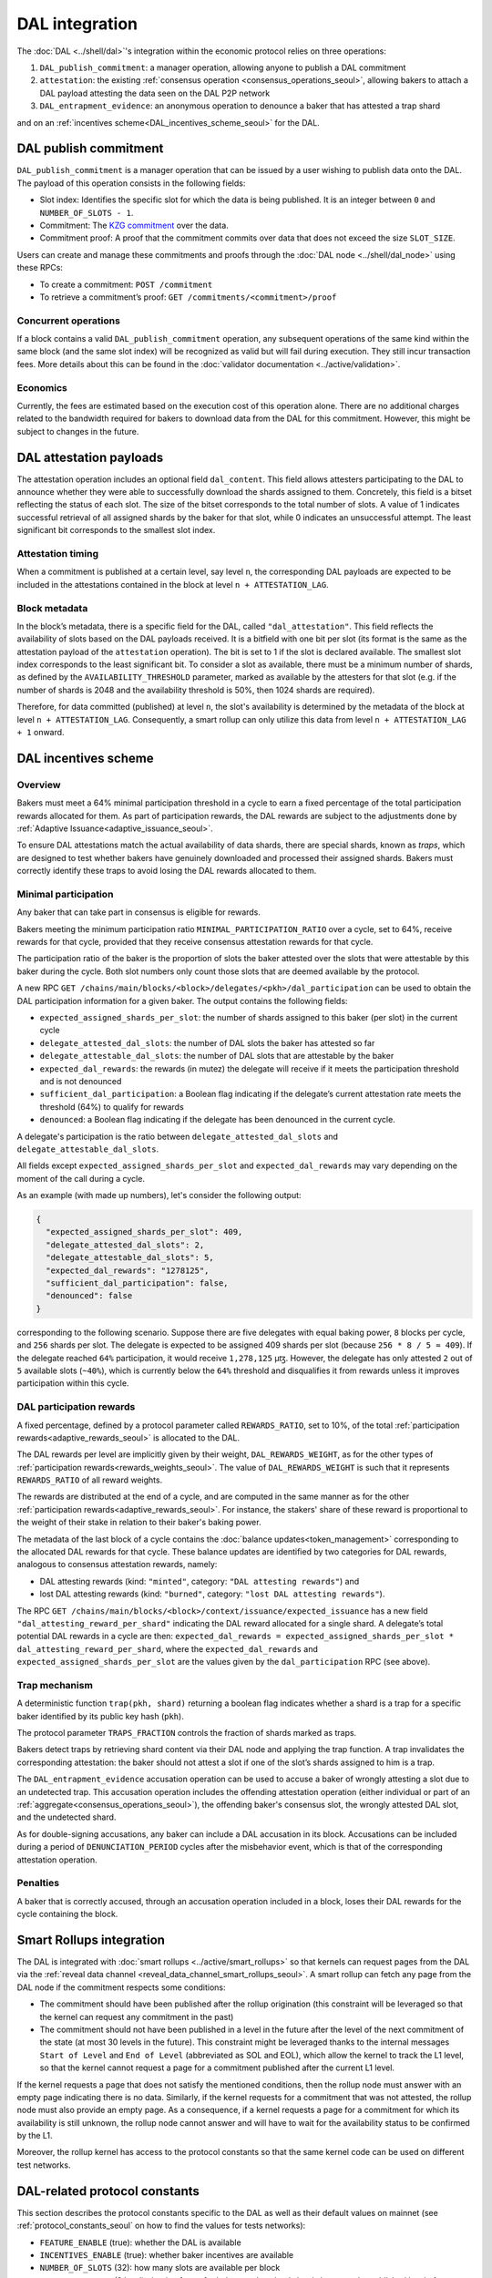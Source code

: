 ===============
DAL integration
===============

The :doc:`DAL <../shell/dal>`'s integration within the economic protocol relies on three operations:

#. ``DAL_publish_commitment``: a manager operation, allowing anyone to publish a DAL commitment
#. ``attestation``: the existing :ref:`consensus operation <consensus_operations_seoul>`, allowing bakers to attach a DAL payload attesting the data seen on the DAL P2P network
#. ``DAL_entrapment_evidence``: an anonymous operation to denounce a baker that has attested a trap shard

and on an :ref:`incentives scheme<DAL_incentives_scheme_seoul>` for the DAL.

DAL publish commitment
======================

``DAL_publish_commitment`` is a manager operation that can be issued by a user wishing to publish data onto the DAL. The payload of this operation consists in the following fields:

- Slot index: Identifies the specific slot for which the data is being published. It is an integer between ``0`` and ``NUMBER_OF_SLOTS - 1``.
- Commitment: The `KZG commitment <https://dankradfeist.de/ethereum/2020/06/16/kate-polynomial-commitments.html>`__ over the data.
- Commitment proof: A proof that the commitment commits over data that does not exceed the size ``SLOT_SIZE``.

Users can create and manage these commitments and proofs through the :doc:`DAL node <../shell/dal_node>` using these RPCs:

- To create a commitment: ``POST /commitment``
- To retrieve a commitment’s proof: ``GET /commitments/<commitment>/proof``

Concurrent operations
---------------------

If a block contains a valid ``DAL_publish_commitment`` operation, any subsequent operations of the same kind within the same block (and the same slot index) will be recognized as valid but will fail during execution. They still incur transaction fees. More details about this can be found in the :doc:`validator documentation <../active/validation>`.

Economics
---------

Currently, the fees are estimated based on the execution cost of this operation alone. There are no additional charges related to the bandwidth required for bakers to download data from the DAL for this commitment. However, this might be subject to changes in the future.

DAL attestation payloads
========================

The attestation operation includes an optional field ``dal_content``. This field
allows attesters participating to the DAL to announce whether they were able to
successfully download the shards assigned to them. Concretely, this field is a
bitset reflecting the status of each slot. The size of the bitset corresponds to
the total number of slots. A value of 1 indicates successful retrieval of all
assigned shards by the baker for that slot, while 0 indicates an unsuccessful
attempt.  The least significant bit corresponds to the smallest slot index.

Attestation timing
------------------

When a commitment is published at a certain level, say level ``n``, the corresponding DAL payloads are expected to be included in the attestations contained in the block at level ``n + ATTESTATION_LAG``.

Block metadata
--------------

In the block’s metadata, there is a specific field for the DAL, called ``"dal_attestation"``. This field reflects the availability of slots based on the DAL payloads received. It is a bitfield with one bit per slot (its format is the same as the attestation payload of the ``attestation`` operation). The bit is set to 1 if the slot is declared available. The smallest slot index corresponds to the least significant bit. To consider a slot as available, there must be a minimum number of shards, as defined by the ``AVAILABILITY_THRESHOLD`` parameter, marked as available by the attesters for that slot (e.g. if the number of shards is 2048 and the availability threshold is 50%, then 1024 shards are required).

Therefore, for data committed (published) at level ``n``, the slot's availability is determined by the metadata of the block at level ``n + ATTESTATION_LAG``. Consequently, a smart rollup can only utilize this data from level ``n + ATTESTATION_LAG + 1`` onward.

.. _DAL_incentives_scheme_seoul:

DAL incentives scheme
=====================

Overview
--------

Bakers must meet a 64% minimal participation threshold in a cycle to earn a fixed percentage of the total participation rewards allocated for them.
As part of participation rewards, the DAL rewards are subject to the adjustments done by :ref:`Adaptive Issuance<adaptive_issuance_seoul>`.

To ensure DAL attestations match the actual availability of data shards, there are special shards, known as *traps*, which are designed to test whether bakers have genuinely downloaded and processed their assigned shards. Bakers must correctly identify these traps to avoid losing the DAL rewards allocated to them.

Minimal participation
---------------------

Any baker that can take part in consensus is eligible for rewards.

Bakers meeting the minimum participation ratio ``MINIMAL_PARTICIPATION_RATIO`` over a cycle, set to 64%, receive rewards for that cycle, provided that they receive consensus attestation rewards for that cycle.

The participation ratio of the baker is the proportion of slots the baker attested over the slots that were attestable by this baker during the cycle. Both slot numbers only count those slots that are deemed available by the protocol.

A new RPC ``GET /chains/main/blocks/<block>/delegates/<pkh>/dal_participation`` can be used to obtain the DAL participation information for a given baker. The output contains the following fields:

- ``expected_assigned_shards_per_slot``: the number of shards assigned to this baker (per slot) in the current cycle
- ``delegate_attested_dal_slots``: the number of DAL slots the baker has attested so far
- ``delegate_attestable_dal_slots``: the number of DAL slots that are attestable by the baker
- ``expected_dal_rewards``: the rewards (in mutez) the delegate will receive if it meets the participation threshold and is not denounced
- ``sufficient_dal_participation``: a Boolean flag indicating if the delegate’s current attestation rate meets the threshold (64%) to qualify for rewards
- ``denounced``: a Boolean flag indicating if the delegate has been denounced in the current cycle.

A delegate's participation is the ratio between ``delegate_attested_dal_slots`` and ``delegate_attestable_dal_slots``.

All fields except ``expected_assigned_shards_per_slot`` and ``expected_dal_rewards`` may vary depending on the moment of the call during a cycle.

As an example (with made up numbers), let's consider the following output:

.. code-block:: javascript

  {
    "expected_assigned_shards_per_slot": 409,
    "delegate_attested_dal_slots": 2,
    "delegate_attestable_dal_slots": 5,
    "expected_dal_rewards": "1278125",
    "sufficient_dal_participation": false,
    "denounced": false
  }

corresponding to the following scenario. Suppose there are five delegates with equal baking power, ``8`` blocks per cycle, and ``256`` shards per slot. The delegate is expected to be assigned 409 shards per slot (because ``256 * 8 / 5 ≈ 409``). If the delegate reached ``64%`` participation, it would receive ``1,278,125`` μꜩ. However, the delegate has only attested ``2`` out of ``5`` available slots (``~40%``), which is currently below the ``64%`` threshold and disqualifies it from rewards unless it improves participation within this cycle.

DAL participation rewards
-------------------------

A fixed percentage, defined by a protocol parameter called ``REWARDS_RATIO``, set to 10%, of the total :ref:`participation rewards<adaptive_rewards_seoul>` is allocated to the DAL.

The DAL rewards per level are implicitly given by their weight, ``DAL_REWARDS_WEIGHT``, as for the other types of :ref:`participation rewards<rewards_weights_seoul>`.
The value of ``DAL_REWARDS_WEIGHT`` is such that it represents ``REWARDS_RATIO`` of all reward weights.

The rewards are distributed at the end of a cycle, and are computed in the same manner as for the other :ref:`participation rewards<adaptive_rewards_seoul>`.
For instance, the stakers' share of these reward is proportional to the weight of their stake in relation to their baker's baking power.

The metadata of the last block of a cycle contains the :doc:`balance updates<token_management>` corresponding to the allocated DAL rewards for that cycle. These balance updates are identified by two categories for DAL rewards, analogous to consensus attestation rewards, namely:

- DAL attesting rewards (kind: ``"minted"``, category: ``"DAL attesting rewards"``) and
- lost DAL attesting rewards (kind: ``"burned"``, category: ``"lost DAL attesting rewards"``).


The RPC ``GET /chains/main/blocks/<block>/context/issuance/expected_issuance`` has a new field ``"dal_attesting_reward_per_shard"`` indicating the DAL reward allocated for a single shard.
A delegate’s total potential DAL rewards in a cycle are then: ``expected_dal_rewards = expected_assigned_shards_per_slot * dal_attesting_reward_per_shard``, where the ``expected_dal_rewards`` and ``expected_assigned_shards_per_slot`` are the values given by the ``dal_participation`` RPC (see above).


Trap mechanism
--------------

A deterministic function ``trap(pkh, shard)`` returning a boolean flag indicates whether a shard is a trap for a specific baker identified by its public key hash (``pkh``).

The protocol parameter ``TRAPS_FRACTION`` controls the fraction of shards marked as traps.

Bakers detect traps by retrieving shard content via their DAL node and applying the trap function. A trap invalidates the corresponding attestation: the baker should not attest a slot if one of the slot’s shards assigned to him is a trap.

The ``DAL_entrapment_evidence`` accusation operation can be used to accuse a baker of wrongly attesting a slot due to an undetected trap.
This accusation operation includes the offending attestation operation (either individual or part of an :ref:`aggregate<consensus_operations_seoul>`), the offending baker's consensus slot, the wrongly attested DAL slot, and the undetected shard.

As for double-signing accusations, any baker can include a DAL accusation in its block.
Accusations can be included during a period of ``DENUNCIATION_PERIOD`` cycles after the misbehavior event, which is that of the corresponding attestation operation.

Penalties
---------

A baker that is correctly accused, through an accusation operation included in a block, loses their DAL rewards for the cycle containing the block.

.. _dal_rollups_integration_seoul:

Smart Rollups integration
=========================

The DAL is integrated with :doc:`smart rollups <../active/smart_rollups>` so that kernels can request pages from the DAL via the :ref:`reveal data channel <reveal_data_channel_smart_rollups_seoul>`. A smart rollup can fetch any page from the DAL node if the commitment respects some conditions:

- The commitment should have been published after the rollup origination (this constraint will be leveraged so that the kernel can request any commitment in the past)
- The commitment should not have been published in a level in the future after the level of the next commitment of the state (at most 30 levels in the future).
  This constraint might be leveraged thanks to the internal messages ``Start of Level`` and ``End of Level`` (abbreviated as SOL and EOL), which allow the kernel to track the L1 level, so that the kernel cannot request a page for a commitment published after the current L1 level.

If the kernel requests a page that does not satisfy the mentioned conditions, then the rollup node must answer with an empty page indicating there is no data. Similarly, if the kernel requests for a commitment that was not attested, the rollup node must also provide an empty page. As a consequence, if a kernel requests a page for a commitment for which its availability is still unknown, the rollup node cannot answer and will have to wait for the availability status to be confirmed by the L1.

Moreover, the rollup kernel has access to the protocol constants so that the same kernel code can be used on different test networks.

.. _dal_constants_seoul:

DAL-related protocol constants
==============================

This section describes the protocol constants specific to the DAL as well as their default values on mainnet (see :ref:`protocol_constants_seoul` on how to find the values for tests networks):

- ``FEATURE_ENABLE`` (true): whether the DAL is available
- ``INCENTIVES_ENABLE`` (true): whether baker incentives are available
- ``NUMBER_OF_SLOTS`` (32): how many slots are available per block
- ``ATTESTATION_LAG`` (8 level): the timeframe for bakers to download shards between the published level of a commitment and the time they must attest the availability of those shards
- ``ATTESTATION_THRESHOLD`` (66%): the minimum percentage of shards attested for a given slot to declare the slot available
- ``PAGE_SIZE`` (3967B, ~4KiB): the size of a page (see :ref:`dal_slots`)
- ``SLOT_SIZE`` (126944B, ~128KiB): the size of a slot (see :ref:`dal_slots`)
- ``REDUNDANCY_FACTOR`` (8): the erasure-code factor (see :ref:`dal_slots`)
- ``NUMBER_OF_SHARDS`` (512): the number of shards per slot (see :ref:`dal_slots`)
- ``MINIMAL_PARTICIPATION_RATIO`` (64%): the minimum percentage of slots attested by a baker during a cycle (among all slots deemed available) that entitles them to rewards
- ``REWARDS_RATIO`` (10%): the ratio of the DAL rewards over the total participation rewards
- ``DAL_REWARDS_WEIGHT`` (2275): the weight of the DAL rewards (relative to other participation rewards)
- ``TRAPS_FRACTION`` (0.0005): the fraction of shards that are traps
